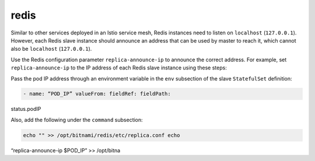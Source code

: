 redis
==================================

Similar to other services deployed in an Istio service mesh, Redis
instances need to listen on ``localhost`` (``127.0.0.1``). However, each
Redis slave instance should announce an address that can be used by
master to reach it, which cannot also be ``localhost`` (``127.0.0.1``).

Use the Redis configuration parameter ``replica-announce-ip`` to
announce the correct address. For example, set ``replica-announce-ip``
to the IP address of each Redis slave instance using these steps:

Pass the pod IP address through an environment variable in the ``env``
subsection of the slave ``StatefulSet`` definition:

.. code:: yaml

    - name: “POD_IP” valueFrom: fieldRef: fieldPath:
status.podIP

Also, add the following under the ``command`` subsection:

.. code:: yaml

    echo "" >> /opt/bitnami/redis/etc/replica.conf echo
“replica-announce-ip $POD_IP” >> /opt/bitna
